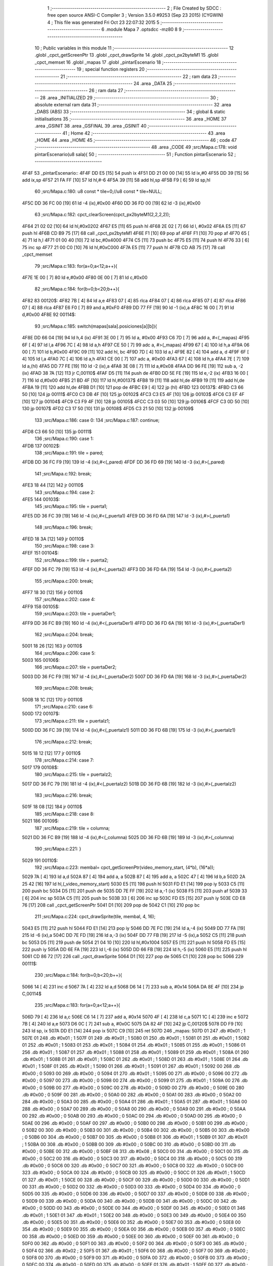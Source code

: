                               1 ;--------------------------------------------------------
                              2 ; File Created by SDCC : free open source ANSI-C Compiler
                              3 ; Version 3.5.0 #9253 (Sep 23 2015) (CYGWIN)
                              4 ; This file was generated Fri Oct 23 22:07:32 2015
                              5 ;--------------------------------------------------------
                              6 	.module Mapa
                              7 	.optsdcc -mz80
                              8 	
                              9 ;--------------------------------------------------------
                             10 ; Public variables in this module
                             11 ;--------------------------------------------------------
                             12 	.globl _cpct_getScreenPtr
                             13 	.globl _cpct_drawSprite
                             14 	.globl _cpct_px2byteM1
                             15 	.globl _cpct_memset
                             16 	.globl _mapas
                             17 	.globl _pintarEscenario
                             18 ;--------------------------------------------------------
                             19 ; special function registers
                             20 ;--------------------------------------------------------
                             21 ;--------------------------------------------------------
                             22 ; ram data
                             23 ;--------------------------------------------------------
                             24 	.area _DATA
                             25 ;--------------------------------------------------------
                             26 ; ram data
                             27 ;--------------------------------------------------------
                             28 	.area _INITIALIZED
                             29 ;--------------------------------------------------------
                             30 ; absolute external ram data
                             31 ;--------------------------------------------------------
                             32 	.area _DABS (ABS)
                             33 ;--------------------------------------------------------
                             34 ; global & static initialisations
                             35 ;--------------------------------------------------------
                             36 	.area _HOME
                             37 	.area _GSINIT
                             38 	.area _GSFINAL
                             39 	.area _GSINIT
                             40 ;--------------------------------------------------------
                             41 ; Home
                             42 ;--------------------------------------------------------
                             43 	.area _HOME
                             44 	.area _HOME
                             45 ;--------------------------------------------------------
                             46 ; code
                             47 ;--------------------------------------------------------
                             48 	.area _CODE
                             49 ;src/Mapa.c:178: void pintarEscenario(u8 sala){
                             50 ;	---------------------------------
                             51 ; Function pintarEscenario
                             52 ; ---------------------------------
   4F4F                      53 _pintarEscenario::
   4F4F DD E5         [15]   54 	push	ix
   4F51 DD 21 00 00   [14]   55 	ld	ix,#0
   4F55 DD 39         [15]   56 	add	ix,sp
   4F57 21 FA FF      [10]   57 	ld	hl,#-6
   4F5A 39            [11]   58 	add	hl,sp
   4F5B F9            [ 6]   59 	ld	sp,hl
                             60 ;src/Mapa.c:180: u8 const * tile=0;//u8 const * tile=NULL;
   4F5C DD 36 FC 00   [19]   61 	ld	-4 (ix),#0x00
   4F60 DD 36 FD 00   [19]   62 	ld	-3 (ix),#0x00
                             63 ;src/Mapa.c:182: cpct_clearScreen(cpct_px2byteM1(2,2,2,2));
   4F64 21 02 02      [10]   64 	ld	hl,#0x0202
   4F67 E5            [11]   65 	push	hl
   4F68 2E 02         [ 7]   66 	ld	l, #0x02
   4F6A E5            [11]   67 	push	hl
   4F6B CD B9 75      [17]   68 	call	_cpct_px2byteM1
   4F6E F1            [10]   69 	pop	af
   4F6F F1            [10]   70 	pop	af
   4F70 65            [ 4]   71 	ld	h,l
   4F71 01 00 40      [10]   72 	ld	bc,#0x4000
   4F74 C5            [11]   73 	push	bc
   4F75 E5            [11]   74 	push	hl
   4F76 33            [ 6]   75 	inc	sp
   4F77 21 00 C0      [10]   76 	ld	hl,#0xC000
   4F7A E5            [11]   77 	push	hl
   4F7B CD AB 75      [17]   78 	call	_cpct_memset
                             79 ;src/Mapa.c:183: for(a=0;a<12;a++){
   4F7E 1E 00         [ 7]   80 	ld	e,#0x00
   4F80 0E 00         [ 7]   81 	ld	c,#0x00
                             82 ;src/Mapa.c:184: for(b=0;b<20;b++){
   4F82                      83 00120$:
   4F82 7B            [ 4]   84 	ld	a,e
   4F83 07            [ 4]   85 	rlca
   4F84 07            [ 4]   86 	rlca
   4F85 07            [ 4]   87 	rlca
   4F86 07            [ 4]   88 	rlca
   4F87 E6 F0         [ 7]   89 	and	a,#0xF0
   4F89 DD 77 FF      [19]   90 	ld	-1 (ix),a
   4F8C 16 00         [ 7]   91 	ld	d,#0x00
   4F8E                      92 00114$:
                             93 ;src/Mapa.c:185: switch(mapas[sala].posiciones[a][b]){
   4F8E DD 66 04      [19]   94 	ld	h,4 (ix)
   4F91 3E 00         [ 7]   95 	ld	a, #0x00
   4F93 C6 7D         [ 7]   96 	add	a, #<(_mapas)
   4F95 6F            [ 4]   97 	ld	l,a
   4F96 7C            [ 4]   98 	ld	a,h
   4F97 CE 50         [ 7]   99 	adc	a, #>(_mapas)
   4F99 67            [ 4]  100 	ld	h,a
   4F9A 06 00         [ 7]  101 	ld	b,#0x00
   4F9C 09            [11]  102 	add	hl, bc
   4F9D 7D            [ 4]  103 	ld	a,l
   4F9E 82            [ 4]  104 	add	a, d
   4F9F 6F            [ 4]  105 	ld	l,a
   4FA0 7C            [ 4]  106 	ld	a,h
   4FA1 CE 00         [ 7]  107 	adc	a, #0x00
   4FA3 67            [ 4]  108 	ld	h,a
   4FA4 7E            [ 7]  109 	ld	a,(hl)
   4FA5 DD 77 FE      [19]  110 	ld	-2 (ix),a
   4FA8 3E 08         [ 7]  111 	ld	a,#0x08
   4FAA DD 96 FE      [19]  112 	sub	a, -2 (ix)
   4FAD 38 7A         [12]  113 	jr	C,00110$
   4FAF D5            [11]  114 	push	de
   4FB0 DD 5E FE      [19]  115 	ld	e,-2 (ix)
   4FB3 16 00         [ 7]  116 	ld	d,#0x00
   4FB5 21 BD 4F      [10]  117 	ld	hl,#00137$
   4FB8 19            [11]  118 	add	hl,de
   4FB9 19            [11]  119 	add	hl,de
   4FBA 19            [11]  120 	add	hl,de
   4FBB D1            [10]  121 	pop	de
   4FBC E9            [ 4]  122 	jp	(hl)
   4FBD                     123 00137$:
   4FBD C3 66 50      [10]  124 	jp	00111$
   4FC0 C3 DB 4F      [10]  125 	jp	00102$
   4FC3 C3 E5 4F      [10]  126 	jp	00103$
   4FC6 C3 EF 4F      [10]  127 	jp	00104$
   4FC9 C3 F9 4F      [10]  128 	jp	00105$
   4FCC C3 03 50      [10]  129 	jp	00106$
   4FCF C3 0D 50      [10]  130 	jp	00107$
   4FD2 C3 17 50      [10]  131 	jp	00108$
   4FD5 C3 21 50      [10]  132 	jp	00109$
                            133 ;src/Mapa.c:186: case 0:
                            134 ;src/Mapa.c:187: continue;
   4FD8 C3 66 50      [10]  135 	jp	00111$
                            136 ;src/Mapa.c:190: case 1:
   4FDB                     137 00102$:
                            138 ;src/Mapa.c:191: tile = pared;
   4FDB DD 36 FC F9   [19]  139 	ld	-4 (ix),#<(_pared)
   4FDF DD 36 FD 69   [19]  140 	ld	-3 (ix),#>(_pared)
                            141 ;src/Mapa.c:192: break;
   4FE3 18 44         [12]  142 	jr	00110$
                            143 ;src/Mapa.c:194: case 2:
   4FE5                     144 00103$:
                            145 ;src/Mapa.c:195: tile = puerta1;
   4FE5 DD 36 FC 39   [19]  146 	ld	-4 (ix),#<(_puerta1)
   4FE9 DD 36 FD 6A   [19]  147 	ld	-3 (ix),#>(_puerta1)
                            148 ;src/Mapa.c:196: break;
   4FED 18 3A         [12]  149 	jr	00110$
                            150 ;src/Mapa.c:198: case 3:
   4FEF                     151 00104$:
                            152 ;src/Mapa.c:199: tile = puerta2;
   4FEF DD 36 FC 79   [19]  153 	ld	-4 (ix),#<(_puerta2)
   4FF3 DD 36 FD 6A   [19]  154 	ld	-3 (ix),#>(_puerta2)
                            155 ;src/Mapa.c:200: break;
   4FF7 18 30         [12]  156 	jr	00110$
                            157 ;src/Mapa.c:202: case 4:
   4FF9                     158 00105$:
                            159 ;src/Mapa.c:203: tile = puertaDer1;
   4FF9 DD 36 FC B9   [19]  160 	ld	-4 (ix),#<(_puertaDer1)
   4FFD DD 36 FD 6A   [19]  161 	ld	-3 (ix),#>(_puertaDer1)
                            162 ;src/Mapa.c:204: break;
   5001 18 26         [12]  163 	jr	00110$
                            164 ;src/Mapa.c:206: case 5:
   5003                     165 00106$:
                            166 ;src/Mapa.c:207: tile = puertaDer2;
   5003 DD 36 FC F9   [19]  167 	ld	-4 (ix),#<(_puertaDer2)
   5007 DD 36 FD 6A   [19]  168 	ld	-3 (ix),#>(_puertaDer2)
                            169 ;src/Mapa.c:208: break;
   500B 18 1C         [12]  170 	jr	00110$
                            171 ;src/Mapa.c:210: case 6:
   500D                     172 00107$:
                            173 ;src/Mapa.c:211: tile = puertaIz1;
   500D DD 36 FC 39   [19]  174 	ld	-4 (ix),#<(_puertaIz1)
   5011 DD 36 FD 6B   [19]  175 	ld	-3 (ix),#>(_puertaIz1)
                            176 ;src/Mapa.c:212: break;
   5015 18 12         [12]  177 	jr	00110$
                            178 ;src/Mapa.c:214: case 7:
   5017                     179 00108$:
                            180 ;src/Mapa.c:215: tile = puertaIz2;
   5017 DD 36 FC 79   [19]  181 	ld	-4 (ix),#<(_puertaIz2)
   501B DD 36 FD 6B   [19]  182 	ld	-3 (ix),#>(_puertaIz2)
                            183 ;src/Mapa.c:216: break;
   501F 18 08         [12]  184 	jr	00110$
                            185 ;src/Mapa.c:218: case 8:
   5021                     186 00109$:
                            187 ;src/Mapa.c:219: tile = columna;
   5021 DD 36 FC B9   [19]  188 	ld	-4 (ix),#<(_columna)
   5025 DD 36 FD 6B   [19]  189 	ld	-3 (ix),#>(_columna)
                            190 ;src/Mapa.c:221: }
   5029                     191 00110$:
                            192 ;src/Mapa.c:223: membal= cpct_getScreenPtr(video_memory_start, (4*b), (16*a));
   5029 7A            [ 4]  193 	ld	a,d
   502A 87            [ 4]  194 	add	a, a
   502B 87            [ 4]  195 	add	a, a
   502C 47            [ 4]  196 	ld	b,a
   502D 2A 25 42      [16]  197 	ld	hl,(_video_memory_start)
   5030 E5            [11]  198 	push	hl
   5031 FD E1         [14]  199 	pop	iy
   5033 C5            [11]  200 	push	bc
   5034 D5            [11]  201 	push	de
   5035 DD 7E FF      [19]  202 	ld	a,-1 (ix)
   5038 F5            [11]  203 	push	af
   5039 33            [ 6]  204 	inc	sp
   503A C5            [11]  205 	push	bc
   503B 33            [ 6]  206 	inc	sp
   503C FD E5         [15]  207 	push	iy
   503E CD E8 76      [17]  208 	call	_cpct_getScreenPtr
   5041 D1            [10]  209 	pop	de
   5042 C1            [10]  210 	pop	bc
                            211 ;src/Mapa.c:224: cpct_drawSprite(tile, membal, 4, 16);
   5043 E5            [11]  212 	push	hl
   5044 FD E1         [14]  213 	pop	iy
   5046 DD 7E FC      [19]  214 	ld	a,-4 (ix)
   5049 DD 77 FA      [19]  215 	ld	-6 (ix),a
   504C DD 7E FD      [19]  216 	ld	a,-3 (ix)
   504F DD 77 FB      [19]  217 	ld	-5 (ix),a
   5052 C5            [11]  218 	push	bc
   5053 D5            [11]  219 	push	de
   5054 21 04 10      [10]  220 	ld	hl,#0x1004
   5057 E5            [11]  221 	push	hl
   5058 FD E5         [15]  222 	push	iy
   505A DD 6E FA      [19]  223 	ld	l,-6 (ix)
   505D DD 66 FB      [19]  224 	ld	h,-5 (ix)
   5060 E5            [11]  225 	push	hl
   5061 CD 86 72      [17]  226 	call	_cpct_drawSprite
   5064 D1            [10]  227 	pop	de
   5065 C1            [10]  228 	pop	bc
   5066                     229 00111$:
                            230 ;src/Mapa.c:184: for(b=0;b<20;b++){
   5066 14            [ 4]  231 	inc	d
   5067 7A            [ 4]  232 	ld	a,d
   5068 D6 14         [ 7]  233 	sub	a, #0x14
   506A DA 8E 4F      [10]  234 	jp	C,00114$
                            235 ;src/Mapa.c:183: for(a=0;a<12;a++){
   506D 79            [ 4]  236 	ld	a,c
   506E C6 14         [ 7]  237 	add	a, #0x14
   5070 4F            [ 4]  238 	ld	c,a
   5071 1C            [ 4]  239 	inc	e
   5072 7B            [ 4]  240 	ld	a,e
   5073 D6 0C         [ 7]  241 	sub	a, #0x0C
   5075 DA 82 4F      [10]  242 	jp	C,00120$
   5078 DD F9         [10]  243 	ld	sp, ix
   507A DD E1         [14]  244 	pop	ix
   507C C9            [10]  245 	ret
   507D                     246 _mapas:
   507D 01                  247 	.db #0x01	; 1
   507E 01                  248 	.db #0x01	; 1
   507F 01                  249 	.db #0x01	; 1
   5080 01                  250 	.db #0x01	; 1
   5081 01                  251 	.db #0x01	; 1
   5082 01                  252 	.db #0x01	; 1
   5083 01                  253 	.db #0x01	; 1
   5084 01                  254 	.db #0x01	; 1
   5085 01                  255 	.db #0x01	; 1
   5086 01                  256 	.db #0x01	; 1
   5087 01                  257 	.db #0x01	; 1
   5088 01                  258 	.db #0x01	; 1
   5089 01                  259 	.db #0x01	; 1
   508A 01                  260 	.db #0x01	; 1
   508B 01                  261 	.db #0x01	; 1
   508C 01                  262 	.db #0x01	; 1
   508D 01                  263 	.db #0x01	; 1
   508E 01                  264 	.db #0x01	; 1
   508F 01                  265 	.db #0x01	; 1
   5090 01                  266 	.db #0x01	; 1
   5091 01                  267 	.db #0x01	; 1
   5092 00                  268 	.db #0x00	; 0
   5093 00                  269 	.db #0x00	; 0
   5094 01                  270 	.db #0x01	; 1
   5095 00                  271 	.db #0x00	; 0
   5096 00                  272 	.db #0x00	; 0
   5097 00                  273 	.db #0x00	; 0
   5098 00                  274 	.db #0x00	; 0
   5099 01                  275 	.db #0x01	; 1
   509A 00                  276 	.db #0x00	; 0
   509B 00                  277 	.db #0x00	; 0
   509C 00                  278 	.db #0x00	; 0
   509D 00                  279 	.db #0x00	; 0
   509E 00                  280 	.db #0x00	; 0
   509F 00                  281 	.db #0x00	; 0
   50A0 00                  282 	.db #0x00	; 0
   50A1 00                  283 	.db #0x00	; 0
   50A2 00                  284 	.db #0x00	; 0
   50A3 00                  285 	.db #0x00	; 0
   50A4 01                  286 	.db #0x01	; 1
   50A5 01                  287 	.db #0x01	; 1
   50A6 00                  288 	.db #0x00	; 0
   50A7 00                  289 	.db #0x00	; 0
   50A8 00                  290 	.db #0x00	; 0
   50A9 00                  291 	.db #0x00	; 0
   50AA 00                  292 	.db #0x00	; 0
   50AB 00                  293 	.db #0x00	; 0
   50AC 00                  294 	.db #0x00	; 0
   50AD 00                  295 	.db #0x00	; 0
   50AE 00                  296 	.db #0x00	; 0
   50AF 00                  297 	.db #0x00	; 0
   50B0 00                  298 	.db #0x00	; 0
   50B1 00                  299 	.db #0x00	; 0
   50B2 00                  300 	.db #0x00	; 0
   50B3 00                  301 	.db #0x00	; 0
   50B4 00                  302 	.db #0x00	; 0
   50B5 00                  303 	.db #0x00	; 0
   50B6 00                  304 	.db #0x00	; 0
   50B7 00                  305 	.db #0x00	; 0
   50B8 01                  306 	.db #0x01	; 1
   50B9 01                  307 	.db #0x01	; 1
   50BA 00                  308 	.db #0x00	; 0
   50BB 00                  309 	.db #0x00	; 0
   50BC 00                  310 	.db #0x00	; 0
   50BD 00                  311 	.db #0x00	; 0
   50BE 00                  312 	.db #0x00	; 0
   50BF 08                  313 	.db #0x08	; 8
   50C0 00                  314 	.db #0x00	; 0
   50C1 00                  315 	.db #0x00	; 0
   50C2 00                  316 	.db #0x00	; 0
   50C3 00                  317 	.db #0x00	; 0
   50C4 00                  318 	.db #0x00	; 0
   50C5 00                  319 	.db #0x00	; 0
   50C6 00                  320 	.db #0x00	; 0
   50C7 00                  321 	.db #0x00	; 0
   50C8 00                  322 	.db #0x00	; 0
   50C9 00                  323 	.db #0x00	; 0
   50CA 00                  324 	.db #0x00	; 0
   50CB 00                  325 	.db #0x00	; 0
   50CC 01                  326 	.db #0x01	; 1
   50CD 01                  327 	.db #0x01	; 1
   50CE 00                  328 	.db #0x00	; 0
   50CF 00                  329 	.db #0x00	; 0
   50D0 00                  330 	.db #0x00	; 0
   50D1 00                  331 	.db #0x00	; 0
   50D2 00                  332 	.db #0x00	; 0
   50D3 00                  333 	.db #0x00	; 0
   50D4 00                  334 	.db #0x00	; 0
   50D5 00                  335 	.db #0x00	; 0
   50D6 00                  336 	.db #0x00	; 0
   50D7 00                  337 	.db #0x00	; 0
   50D8 00                  338 	.db #0x00	; 0
   50D9 00                  339 	.db #0x00	; 0
   50DA 00                  340 	.db #0x00	; 0
   50DB 00                  341 	.db #0x00	; 0
   50DC 00                  342 	.db #0x00	; 0
   50DD 00                  343 	.db #0x00	; 0
   50DE 00                  344 	.db #0x00	; 0
   50DF 00                  345 	.db #0x00	; 0
   50E0 01                  346 	.db #0x01	; 1
   50E1 01                  347 	.db #0x01	; 1
   50E2 00                  348 	.db #0x00	; 0
   50E3 00                  349 	.db #0x00	; 0
   50E4 00                  350 	.db #0x00	; 0
   50E5 00                  351 	.db #0x00	; 0
   50E6 00                  352 	.db #0x00	; 0
   50E7 00                  353 	.db #0x00	; 0
   50E8 00                  354 	.db #0x00	; 0
   50E9 00                  355 	.db #0x00	; 0
   50EA 00                  356 	.db #0x00	; 0
   50EB 00                  357 	.db #0x00	; 0
   50EC 00                  358 	.db #0x00	; 0
   50ED 00                  359 	.db #0x00	; 0
   50EE 00                  360 	.db #0x00	; 0
   50EF 00                  361 	.db #0x00	; 0
   50F0 00                  362 	.db #0x00	; 0
   50F1 00                  363 	.db #0x00	; 0
   50F2 00                  364 	.db #0x00	; 0
   50F3 00                  365 	.db #0x00	; 0
   50F4 02                  366 	.db #0x02	; 2
   50F5 01                  367 	.db #0x01	; 1
   50F6 00                  368 	.db #0x00	; 0
   50F7 00                  369 	.db #0x00	; 0
   50F8 00                  370 	.db #0x00	; 0
   50F9 00                  371 	.db #0x00	; 0
   50FA 00                  372 	.db #0x00	; 0
   50FB 00                  373 	.db #0x00	; 0
   50FC 00                  374 	.db #0x00	; 0
   50FD 00                  375 	.db #0x00	; 0
   50FE 01                  376 	.db #0x01	; 1
   50FF 00                  377 	.db #0x00	; 0
   5100 00                  378 	.db #0x00	; 0
   5101 00                  379 	.db #0x00	; 0
   5102 00                  380 	.db #0x00	; 0
   5103 00                  381 	.db #0x00	; 0
   5104 00                  382 	.db #0x00	; 0
   5105 00                  383 	.db #0x00	; 0
   5106 00                  384 	.db #0x00	; 0
   5107 00                  385 	.db #0x00	; 0
   5108 02                  386 	.db #0x02	; 2
   5109 01                  387 	.db #0x01	; 1
   510A 00                  388 	.db #0x00	; 0
   510B 00                  389 	.db #0x00	; 0
   510C 00                  390 	.db #0x00	; 0
   510D 00                  391 	.db #0x00	; 0
   510E 00                  392 	.db #0x00	; 0
   510F 00                  393 	.db #0x00	; 0
   5110 00                  394 	.db #0x00	; 0
   5111 00                  395 	.db #0x00	; 0
   5112 00                  396 	.db #0x00	; 0
   5113 00                  397 	.db #0x00	; 0
   5114 00                  398 	.db #0x00	; 0
   5115 00                  399 	.db #0x00	; 0
   5116 00                  400 	.db #0x00	; 0
   5117 00                  401 	.db #0x00	; 0
   5118 00                  402 	.db #0x00	; 0
   5119 00                  403 	.db #0x00	; 0
   511A 00                  404 	.db #0x00	; 0
   511B 00                  405 	.db #0x00	; 0
   511C 01                  406 	.db #0x01	; 1
   511D 01                  407 	.db #0x01	; 1
   511E 00                  408 	.db #0x00	; 0
   511F 00                  409 	.db #0x00	; 0
   5120 00                  410 	.db #0x00	; 0
   5121 00                  411 	.db #0x00	; 0
   5122 00                  412 	.db #0x00	; 0
   5123 00                  413 	.db #0x00	; 0
   5124 00                  414 	.db #0x00	; 0
   5125 00                  415 	.db #0x00	; 0
   5126 00                  416 	.db #0x00	; 0
   5127 00                  417 	.db #0x00	; 0
   5128 00                  418 	.db #0x00	; 0
   5129 00                  419 	.db #0x00	; 0
   512A 00                  420 	.db #0x00	; 0
   512B 00                  421 	.db #0x00	; 0
   512C 00                  422 	.db #0x00	; 0
   512D 00                  423 	.db #0x00	; 0
   512E 00                  424 	.db #0x00	; 0
   512F 00                  425 	.db #0x00	; 0
   5130 01                  426 	.db #0x01	; 1
   5131 01                  427 	.db #0x01	; 1
   5132 00                  428 	.db #0x00	; 0
   5133 00                  429 	.db #0x00	; 0
   5134 00                  430 	.db #0x00	; 0
   5135 00                  431 	.db #0x00	; 0
   5136 00                  432 	.db #0x00	; 0
   5137 00                  433 	.db #0x00	; 0
   5138 00                  434 	.db #0x00	; 0
   5139 00                  435 	.db #0x00	; 0
   513A 00                  436 	.db #0x00	; 0
   513B 00                  437 	.db #0x00	; 0
   513C 00                  438 	.db #0x00	; 0
   513D 00                  439 	.db #0x00	; 0
   513E 00                  440 	.db #0x00	; 0
   513F 00                  441 	.db #0x00	; 0
   5140 00                  442 	.db #0x00	; 0
   5141 00                  443 	.db #0x00	; 0
   5142 00                  444 	.db #0x00	; 0
   5143 00                  445 	.db #0x00	; 0
   5144 01                  446 	.db #0x01	; 1
   5145 01                  447 	.db #0x01	; 1
   5146 00                  448 	.db #0x00	; 0
   5147 00                  449 	.db #0x00	; 0
   5148 00                  450 	.db #0x00	; 0
   5149 00                  451 	.db #0x00	; 0
   514A 00                  452 	.db #0x00	; 0
   514B 00                  453 	.db #0x00	; 0
   514C 01                  454 	.db #0x01	; 1
   514D 00                  455 	.db #0x00	; 0
   514E 00                  456 	.db #0x00	; 0
   514F 00                  457 	.db #0x00	; 0
   5150 00                  458 	.db #0x00	; 0
   5151 00                  459 	.db #0x00	; 0
   5152 00                  460 	.db #0x00	; 0
   5153 00                  461 	.db #0x00	; 0
   5154 00                  462 	.db #0x00	; 0
   5155 00                  463 	.db #0x00	; 0
   5156 00                  464 	.db #0x00	; 0
   5157 00                  465 	.db #0x00	; 0
   5158 01                  466 	.db #0x01	; 1
   5159 01                  467 	.db #0x01	; 1
   515A 01                  468 	.db #0x01	; 1
   515B 01                  469 	.db #0x01	; 1
   515C 01                  470 	.db #0x01	; 1
   515D 01                  471 	.db #0x01	; 1
   515E 01                  472 	.db #0x01	; 1
   515F 01                  473 	.db #0x01	; 1
   5160 01                  474 	.db #0x01	; 1
   5161 01                  475 	.db #0x01	; 1
   5162 01                  476 	.db #0x01	; 1
   5163 01                  477 	.db #0x01	; 1
   5164 01                  478 	.db #0x01	; 1
   5165 01                  479 	.db #0x01	; 1
   5166 01                  480 	.db #0x01	; 1
   5167 01                  481 	.db #0x01	; 1
   5168 01                  482 	.db #0x01	; 1
   5169 01                  483 	.db #0x01	; 1
   516A 01                  484 	.db #0x01	; 1
   516B 01                  485 	.db #0x01	; 1
   516C 01                  486 	.db #0x01	; 1
   516D 05 00               487 	.dw #0x0005
   516F 13                  488 	.db #0x13	; 19
   5170 01                  489 	.db #0x01	; 1
   5171 2C 01               490 	.dw #0x012C
   5173 13                  491 	.db #0x13	; 19
   5174 01                  492 	.db #0x01	; 1
   5175 2C 01               493 	.dw #0x012C
   5177 13                  494 	.db #0x13	; 19
   5178 01                  495 	.db #0x01	; 1
   5179 2C 01               496 	.dw #0x012C
   517B 13                  497 	.db #0x13	; 19
   517C 01                  498 	.db #0x01	; 1
   517D 01                  499 	.db #0x01	; 1
   517E 01                  500 	.db #0x01	; 1
   517F 01                  501 	.db #0x01	; 1
   5180 01                  502 	.db #0x01	; 1
   5181 01                  503 	.db #0x01	; 1
   5182 01                  504 	.db #0x01	; 1
   5183 01                  505 	.db #0x01	; 1
   5184 01                  506 	.db #0x01	; 1
   5185 01                  507 	.db #0x01	; 1
   5186 01                  508 	.db #0x01	; 1
   5187 01                  509 	.db #0x01	; 1
   5188 01                  510 	.db #0x01	; 1
   5189 01                  511 	.db #0x01	; 1
   518A 01                  512 	.db #0x01	; 1
   518B 01                  513 	.db #0x01	; 1
   518C 02                  514 	.db #0x02	; 2
   518D 03                  515 	.db #0x03	; 3
   518E 01                  516 	.db #0x01	; 1
   518F 01                  517 	.db #0x01	; 1
   5190 01                  518 	.db #0x01	; 1
   5191 01                  519 	.db #0x01	; 1
   5192 00                  520 	.db #0x00	; 0
   5193 00                  521 	.db #0x00	; 0
   5194 01                  522 	.db #0x01	; 1
   5195 00                  523 	.db #0x00	; 0
   5196 00                  524 	.db #0x00	; 0
   5197 00                  525 	.db #0x00	; 0
   5198 00                  526 	.db #0x00	; 0
   5199 01                  527 	.db #0x01	; 1
   519A 00                  528 	.db #0x00	; 0
   519B 00                  529 	.db #0x00	; 0
   519C 00                  530 	.db #0x00	; 0
   519D 00                  531 	.db #0x00	; 0
   519E 00                  532 	.db #0x00	; 0
   519F 00                  533 	.db #0x00	; 0
   51A0 00                  534 	.db #0x00	; 0
   51A1 00                  535 	.db #0x00	; 0
   51A2 00                  536 	.db #0x00	; 0
   51A3 00                  537 	.db #0x00	; 0
   51A4 01                  538 	.db #0x01	; 1
   51A5 01                  539 	.db #0x01	; 1
   51A6 00                  540 	.db #0x00	; 0
   51A7 00                  541 	.db #0x00	; 0
   51A8 00                  542 	.db #0x00	; 0
   51A9 00                  543 	.db #0x00	; 0
   51AA 00                  544 	.db #0x00	; 0
   51AB 00                  545 	.db #0x00	; 0
   51AC 00                  546 	.db #0x00	; 0
   51AD 01                  547 	.db #0x01	; 1
   51AE 00                  548 	.db #0x00	; 0
   51AF 00                  549 	.db #0x00	; 0
   51B0 00                  550 	.db #0x00	; 0
   51B1 00                  551 	.db #0x00	; 0
   51B2 00                  552 	.db #0x00	; 0
   51B3 00                  553 	.db #0x00	; 0
   51B4 00                  554 	.db #0x00	; 0
   51B5 00                  555 	.db #0x00	; 0
   51B6 00                  556 	.db #0x00	; 0
   51B7 00                  557 	.db #0x00	; 0
   51B8 01                  558 	.db #0x01	; 1
   51B9 01                  559 	.db #0x01	; 1
   51BA 00                  560 	.db #0x00	; 0
   51BB 00                  561 	.db #0x00	; 0
   51BC 00                  562 	.db #0x00	; 0
   51BD 00                  563 	.db #0x00	; 0
   51BE 00                  564 	.db #0x00	; 0
   51BF 00                  565 	.db #0x00	; 0
   51C0 00                  566 	.db #0x00	; 0
   51C1 01                  567 	.db #0x01	; 1
   51C2 00                  568 	.db #0x00	; 0
   51C3 00                  569 	.db #0x00	; 0
   51C4 00                  570 	.db #0x00	; 0
   51C5 01                  571 	.db #0x01	; 1
   51C6 01                  572 	.db #0x01	; 1
   51C7 01                  573 	.db #0x01	; 1
   51C8 00                  574 	.db #0x00	; 0
   51C9 00                  575 	.db #0x00	; 0
   51CA 00                  576 	.db #0x00	; 0
   51CB 00                  577 	.db #0x00	; 0
   51CC 01                  578 	.db #0x01	; 1
   51CD 07                  579 	.db #0x07	; 7
   51CE 00                  580 	.db #0x00	; 0
   51CF 00                  581 	.db #0x00	; 0
   51D0 00                  582 	.db #0x00	; 0
   51D1 00                  583 	.db #0x00	; 0
   51D2 00                  584 	.db #0x00	; 0
   51D3 00                  585 	.db #0x00	; 0
   51D4 00                  586 	.db #0x00	; 0
   51D5 01                  587 	.db #0x01	; 1
   51D6 00                  588 	.db #0x00	; 0
   51D7 01                  589 	.db #0x01	; 1
   51D8 01                  590 	.db #0x01	; 1
   51D9 01                  591 	.db #0x01	; 1
   51DA 00                  592 	.db #0x00	; 0
   51DB 01                  593 	.db #0x01	; 1
   51DC 00                  594 	.db #0x00	; 0
   51DD 00                  595 	.db #0x00	; 0
   51DE 00                  596 	.db #0x00	; 0
   51DF 00                  597 	.db #0x00	; 0
   51E0 01                  598 	.db #0x01	; 1
   51E1 02                  599 	.db #0x02	; 2
   51E2 00                  600 	.db #0x00	; 0
   51E3 00                  601 	.db #0x00	; 0
   51E4 00                  602 	.db #0x00	; 0
   51E5 00                  603 	.db #0x00	; 0
   51E6 00                  604 	.db #0x00	; 0
   51E7 00                  605 	.db #0x00	; 0
   51E8 00                  606 	.db #0x00	; 0
   51E9 01                  607 	.db #0x01	; 1
   51EA 00                  608 	.db #0x00	; 0
   51EB 01                  609 	.db #0x01	; 1
   51EC 00                  610 	.db #0x00	; 0
   51ED 00                  611 	.db #0x00	; 0
   51EE 00                  612 	.db #0x00	; 0
   51EF 01                  613 	.db #0x01	; 1
   51F0 00                  614 	.db #0x00	; 0
   51F1 00                  615 	.db #0x00	; 0
   51F2 00                  616 	.db #0x00	; 0
   51F3 00                  617 	.db #0x00	; 0
   51F4 01                  618 	.db #0x01	; 1
   51F5 01                  619 	.db #0x01	; 1
   51F6 00                  620 	.db #0x00	; 0
   51F7 00                  621 	.db #0x00	; 0
   51F8 00                  622 	.db #0x00	; 0
   51F9 00                  623 	.db #0x00	; 0
   51FA 00                  624 	.db #0x00	; 0
   51FB 00                  625 	.db #0x00	; 0
   51FC 00                  626 	.db #0x00	; 0
   51FD 00                  627 	.db #0x00	; 0
   51FE 01                  628 	.db #0x01	; 1
   51FF 00                  629 	.db #0x00	; 0
   5200 00                  630 	.db #0x00	; 0
   5201 00                  631 	.db #0x00	; 0
   5202 00                  632 	.db #0x00	; 0
   5203 01                  633 	.db #0x01	; 1
   5204 00                  634 	.db #0x00	; 0
   5205 00                  635 	.db #0x00	; 0
   5206 00                  636 	.db #0x00	; 0
   5207 00                  637 	.db #0x00	; 0
   5208 01                  638 	.db #0x01	; 1
   5209 01                  639 	.db #0x01	; 1
   520A 00                  640 	.db #0x00	; 0
   520B 00                  641 	.db #0x00	; 0
   520C 00                  642 	.db #0x00	; 0
   520D 00                  643 	.db #0x00	; 0
   520E 00                  644 	.db #0x00	; 0
   520F 00                  645 	.db #0x00	; 0
   5210 00                  646 	.db #0x00	; 0
   5211 00                  647 	.db #0x00	; 0
   5212 00                  648 	.db #0x00	; 0
   5213 00                  649 	.db #0x00	; 0
   5214 00                  650 	.db #0x00	; 0
   5215 00                  651 	.db #0x00	; 0
   5216 00                  652 	.db #0x00	; 0
   5217 00                  653 	.db #0x00	; 0
   5218 00                  654 	.db #0x00	; 0
   5219 00                  655 	.db #0x00	; 0
   521A 01                  656 	.db #0x01	; 1
   521B 00                  657 	.db #0x00	; 0
   521C 01                  658 	.db #0x01	; 1
   521D 01                  659 	.db #0x01	; 1
   521E 00                  660 	.db #0x00	; 0
   521F 00                  661 	.db #0x00	; 0
   5220 00                  662 	.db #0x00	; 0
   5221 00                  663 	.db #0x00	; 0
   5222 00                  664 	.db #0x00	; 0
   5223 00                  665 	.db #0x00	; 0
   5224 00                  666 	.db #0x00	; 0
   5225 00                  667 	.db #0x00	; 0
   5226 00                  668 	.db #0x00	; 0
   5227 00                  669 	.db #0x00	; 0
   5228 00                  670 	.db #0x00	; 0
   5229 00                  671 	.db #0x00	; 0
   522A 00                  672 	.db #0x00	; 0
   522B 00                  673 	.db #0x00	; 0
   522C 00                  674 	.db #0x00	; 0
   522D 00                  675 	.db #0x00	; 0
   522E 01                  676 	.db #0x01	; 1
   522F 00                  677 	.db #0x00	; 0
   5230 01                  678 	.db #0x01	; 1
   5231 01                  679 	.db #0x01	; 1
   5232 00                  680 	.db #0x00	; 0
   5233 00                  681 	.db #0x00	; 0
   5234 00                  682 	.db #0x00	; 0
   5235 00                  683 	.db #0x00	; 0
   5236 00                  684 	.db #0x00	; 0
   5237 00                  685 	.db #0x00	; 0
   5238 00                  686 	.db #0x00	; 0
   5239 00                  687 	.db #0x00	; 0
   523A 00                  688 	.db #0x00	; 0
   523B 00                  689 	.db #0x00	; 0
   523C 00                  690 	.db #0x00	; 0
   523D 00                  691 	.db #0x00	; 0
   523E 00                  692 	.db #0x00	; 0
   523F 01                  693 	.db #0x01	; 1
   5240 01                  694 	.db #0x01	; 1
   5241 01                  695 	.db #0x01	; 1
   5242 01                  696 	.db #0x01	; 1
   5243 00                  697 	.db #0x00	; 0
   5244 02                  698 	.db #0x02	; 2
   5245 01                  699 	.db #0x01	; 1
   5246 00                  700 	.db #0x00	; 0
   5247 00                  701 	.db #0x00	; 0
   5248 00                  702 	.db #0x00	; 0
   5249 00                  703 	.db #0x00	; 0
   524A 00                  704 	.db #0x00	; 0
   524B 00                  705 	.db #0x00	; 0
   524C 01                  706 	.db #0x01	; 1
   524D 00                  707 	.db #0x00	; 0
   524E 00                  708 	.db #0x00	; 0
   524F 00                  709 	.db #0x00	; 0
   5250 00                  710 	.db #0x00	; 0
   5251 00                  711 	.db #0x00	; 0
   5252 00                  712 	.db #0x00	; 0
   5253 00                  713 	.db #0x00	; 0
   5254 00                  714 	.db #0x00	; 0
   5255 00                  715 	.db #0x00	; 0
   5256 00                  716 	.db #0x00	; 0
   5257 00                  717 	.db #0x00	; 0
   5258 05                  718 	.db #0x05	; 5
   5259 01                  719 	.db #0x01	; 1
   525A 01                  720 	.db #0x01	; 1
   525B 01                  721 	.db #0x01	; 1
   525C 01                  722 	.db #0x01	; 1
   525D 01                  723 	.db #0x01	; 1
   525E 01                  724 	.db #0x01	; 1
   525F 01                  725 	.db #0x01	; 1
   5260 01                  726 	.db #0x01	; 1
   5261 01                  727 	.db #0x01	; 1
   5262 01                  728 	.db #0x01	; 1
   5263 01                  729 	.db #0x01	; 1
   5264 01                  730 	.db #0x01	; 1
   5265 01                  731 	.db #0x01	; 1
   5266 01                  732 	.db #0x01	; 1
   5267 01                  733 	.db #0x01	; 1
   5268 01                  734 	.db #0x01	; 1
   5269 01                  735 	.db #0x01	; 1
   526A 01                  736 	.db #0x01	; 1
   526B 01                  737 	.db #0x01	; 1
   526C 01                  738 	.db #0x01	; 1
   526D 05 00               739 	.dw #0x0005
   526F 00                  740 	.db #0x00	; 0
   5270 00                  741 	.db #0x00	; 0
   5271 09 00               742 	.dw #0x0009
   5273 13                  743 	.db #0x13	; 19
   5274 02                  744 	.db #0x02	; 2
   5275 00 00               745 	.dw #0x0000
   5277 0F                  746 	.db #0x0F	; 15
   5278 03                  747 	.db #0x03	; 3
   5279 2C 01               748 	.dw #0x012C
   527B 13                  749 	.db #0x13	; 19
   527C 01                  750 	.db #0x01	; 1
   527D 01                  751 	.db #0x01	; 1
   527E 01                  752 	.db #0x01	; 1
   527F 01                  753 	.db #0x01	; 1
   5280 01                  754 	.db #0x01	; 1
   5281 01                  755 	.db #0x01	; 1
   5282 01                  756 	.db #0x01	; 1
   5283 01                  757 	.db #0x01	; 1
   5284 01                  758 	.db #0x01	; 1
   5285 01                  759 	.db #0x01	; 1
   5286 01                  760 	.db #0x01	; 1
   5287 01                  761 	.db #0x01	; 1
   5288 01                  762 	.db #0x01	; 1
   5289 01                  763 	.db #0x01	; 1
   528A 01                  764 	.db #0x01	; 1
   528B 01                  765 	.db #0x01	; 1
   528C 01                  766 	.db #0x01	; 1
   528D 01                  767 	.db #0x01	; 1
   528E 01                  768 	.db #0x01	; 1
   528F 01                  769 	.db #0x01	; 1
   5290 01                  770 	.db #0x01	; 1
   5291 01                  771 	.db #0x01	; 1
   5292 00                  772 	.db #0x00	; 0
   5293 00                  773 	.db #0x00	; 0
   5294 01                  774 	.db #0x01	; 1
   5295 00                  775 	.db #0x00	; 0
   5296 00                  776 	.db #0x00	; 0
   5297 00                  777 	.db #0x00	; 0
   5298 00                  778 	.db #0x00	; 0
   5299 00                  779 	.db #0x00	; 0
   529A 00                  780 	.db #0x00	; 0
   529B 00                  781 	.db #0x00	; 0
   529C 00                  782 	.db #0x00	; 0
   529D 00                  783 	.db #0x00	; 0
   529E 00                  784 	.db #0x00	; 0
   529F 00                  785 	.db #0x00	; 0
   52A0 00                  786 	.db #0x00	; 0
   52A1 00                  787 	.db #0x00	; 0
   52A2 00                  788 	.db #0x00	; 0
   52A3 00                  789 	.db #0x00	; 0
   52A4 01                  790 	.db #0x01	; 1
   52A5 01                  791 	.db #0x01	; 1
   52A6 00                  792 	.db #0x00	; 0
   52A7 00                  793 	.db #0x00	; 0
   52A8 00                  794 	.db #0x00	; 0
   52A9 00                  795 	.db #0x00	; 0
   52AA 00                  796 	.db #0x00	; 0
   52AB 00                  797 	.db #0x00	; 0
   52AC 00                  798 	.db #0x00	; 0
   52AD 00                  799 	.db #0x00	; 0
   52AE 00                  800 	.db #0x00	; 0
   52AF 00                  801 	.db #0x00	; 0
   52B0 00                  802 	.db #0x00	; 0
   52B1 00                  803 	.db #0x00	; 0
   52B2 00                  804 	.db #0x00	; 0
   52B3 00                  805 	.db #0x00	; 0
   52B4 00                  806 	.db #0x00	; 0
   52B5 00                  807 	.db #0x00	; 0
   52B6 00                  808 	.db #0x00	; 0
   52B7 00                  809 	.db #0x00	; 0
   52B8 01                  810 	.db #0x01	; 1
   52B9 01                  811 	.db #0x01	; 1
   52BA 00                  812 	.db #0x00	; 0
   52BB 00                  813 	.db #0x00	; 0
   52BC 00                  814 	.db #0x00	; 0
   52BD 00                  815 	.db #0x00	; 0
   52BE 00                  816 	.db #0x00	; 0
   52BF 00                  817 	.db #0x00	; 0
   52C0 00                  818 	.db #0x00	; 0
   52C1 00                  819 	.db #0x00	; 0
   52C2 00                  820 	.db #0x00	; 0
   52C3 00                  821 	.db #0x00	; 0
   52C4 00                  822 	.db #0x00	; 0
   52C5 01                  823 	.db #0x01	; 1
   52C6 01                  824 	.db #0x01	; 1
   52C7 00                  825 	.db #0x00	; 0
   52C8 00                  826 	.db #0x00	; 0
   52C9 00                  827 	.db #0x00	; 0
   52CA 00                  828 	.db #0x00	; 0
   52CB 00                  829 	.db #0x00	; 0
   52CC 01                  830 	.db #0x01	; 1
   52CD 01                  831 	.db #0x01	; 1
   52CE 00                  832 	.db #0x00	; 0
   52CF 00                  833 	.db #0x00	; 0
   52D0 00                  834 	.db #0x00	; 0
   52D1 00                  835 	.db #0x00	; 0
   52D2 00                  836 	.db #0x00	; 0
   52D3 00                  837 	.db #0x00	; 0
   52D4 00                  838 	.db #0x00	; 0
   52D5 00                  839 	.db #0x00	; 0
   52D6 00                  840 	.db #0x00	; 0
   52D7 01                  841 	.db #0x01	; 1
   52D8 01                  842 	.db #0x01	; 1
   52D9 01                  843 	.db #0x01	; 1
   52DA 00                  844 	.db #0x00	; 0
   52DB 00                  845 	.db #0x00	; 0
   52DC 00                  846 	.db #0x00	; 0
   52DD 00                  847 	.db #0x00	; 0
   52DE 00                  848 	.db #0x00	; 0
   52DF 00                  849 	.db #0x00	; 0
   52E0 01                  850 	.db #0x01	; 1
   52E1 01                  851 	.db #0x01	; 1
   52E2 00                  852 	.db #0x00	; 0
   52E3 00                  853 	.db #0x00	; 0
   52E4 00                  854 	.db #0x00	; 0
   52E5 00                  855 	.db #0x00	; 0
   52E6 00                  856 	.db #0x00	; 0
   52E7 00                  857 	.db #0x00	; 0
   52E8 00                  858 	.db #0x00	; 0
   52E9 00                  859 	.db #0x00	; 0
   52EA 00                  860 	.db #0x00	; 0
   52EB 01                  861 	.db #0x01	; 1
   52EC 00                  862 	.db #0x00	; 0
   52ED 00                  863 	.db #0x00	; 0
   52EE 00                  864 	.db #0x00	; 0
   52EF 01                  865 	.db #0x01	; 1
   52F0 00                  866 	.db #0x00	; 0
   52F1 00                  867 	.db #0x00	; 0
   52F2 00                  868 	.db #0x00	; 0
   52F3 00                  869 	.db #0x00	; 0
   52F4 01                  870 	.db #0x01	; 1
   52F5 01                  871 	.db #0x01	; 1
   52F6 00                  872 	.db #0x00	; 0
   52F7 00                  873 	.db #0x00	; 0
   52F8 00                  874 	.db #0x00	; 0
   52F9 00                  875 	.db #0x00	; 0
   52FA 00                  876 	.db #0x00	; 0
   52FB 00                  877 	.db #0x00	; 0
   52FC 00                  878 	.db #0x00	; 0
   52FD 00                  879 	.db #0x00	; 0
   52FE 01                  880 	.db #0x01	; 1
   52FF 00                  881 	.db #0x00	; 0
   5300 00                  882 	.db #0x00	; 0
   5301 00                  883 	.db #0x00	; 0
   5302 00                  884 	.db #0x00	; 0
   5303 01                  885 	.db #0x01	; 1
   5304 00                  886 	.db #0x00	; 0
   5305 00                  887 	.db #0x00	; 0
   5306 00                  888 	.db #0x00	; 0
   5307 00                  889 	.db #0x00	; 0
   5308 01                  890 	.db #0x01	; 1
   5309 01                  891 	.db #0x01	; 1
   530A 00                  892 	.db #0x00	; 0
   530B 00                  893 	.db #0x00	; 0
   530C 00                  894 	.db #0x00	; 0
   530D 00                  895 	.db #0x00	; 0
   530E 00                  896 	.db #0x00	; 0
   530F 00                  897 	.db #0x00	; 0
   5310 00                  898 	.db #0x00	; 0
   5311 00                  899 	.db #0x00	; 0
   5312 00                  900 	.db #0x00	; 0
   5313 00                  901 	.db #0x00	; 0
   5314 00                  902 	.db #0x00	; 0
   5315 00                  903 	.db #0x00	; 0
   5316 00                  904 	.db #0x00	; 0
   5317 00                  905 	.db #0x00	; 0
   5318 00                  906 	.db #0x00	; 0
   5319 00                  907 	.db #0x00	; 0
   531A 01                  908 	.db #0x01	; 1
   531B 00                  909 	.db #0x00	; 0
   531C 01                  910 	.db #0x01	; 1
   531D 01                  911 	.db #0x01	; 1
   531E 00                  912 	.db #0x00	; 0
   531F 00                  913 	.db #0x00	; 0
   5320 00                  914 	.db #0x00	; 0
   5321 00                  915 	.db #0x00	; 0
   5322 00                  916 	.db #0x00	; 0
   5323 00                  917 	.db #0x00	; 0
   5324 00                  918 	.db #0x00	; 0
   5325 00                  919 	.db #0x00	; 0
   5326 00                  920 	.db #0x00	; 0
   5327 00                  921 	.db #0x00	; 0
   5328 00                  922 	.db #0x00	; 0
   5329 00                  923 	.db #0x00	; 0
   532A 00                  924 	.db #0x00	; 0
   532B 00                  925 	.db #0x00	; 0
   532C 00                  926 	.db #0x00	; 0
   532D 00                  927 	.db #0x00	; 0
   532E 01                  928 	.db #0x01	; 1
   532F 00                  929 	.db #0x00	; 0
   5330 01                  930 	.db #0x01	; 1
   5331 07                  931 	.db #0x07	; 7
   5332 00                  932 	.db #0x00	; 0
   5333 00                  933 	.db #0x00	; 0
   5334 00                  934 	.db #0x00	; 0
   5335 00                  935 	.db #0x00	; 0
   5336 00                  936 	.db #0x00	; 0
   5337 00                  937 	.db #0x00	; 0
   5338 00                  938 	.db #0x00	; 0
   5339 00                  939 	.db #0x00	; 0
   533A 00                  940 	.db #0x00	; 0
   533B 00                  941 	.db #0x00	; 0
   533C 00                  942 	.db #0x00	; 0
   533D 00                  943 	.db #0x00	; 0
   533E 00                  944 	.db #0x00	; 0
   533F 00                  945 	.db #0x00	; 0
   5340 01                  946 	.db #0x01	; 1
   5341 01                  947 	.db #0x01	; 1
   5342 01                  948 	.db #0x01	; 1
   5343 00                  949 	.db #0x00	; 0
   5344 01                  950 	.db #0x01	; 1
   5345 02                  951 	.db #0x02	; 2
   5346 00                  952 	.db #0x00	; 0
   5347 00                  953 	.db #0x00	; 0
   5348 00                  954 	.db #0x00	; 0
   5349 00                  955 	.db #0x00	; 0
   534A 00                  956 	.db #0x00	; 0
   534B 00                  957 	.db #0x00	; 0
   534C 01                  958 	.db #0x01	; 1
   534D 00                  959 	.db #0x00	; 0
   534E 00                  960 	.db #0x00	; 0
   534F 00                  961 	.db #0x00	; 0
   5350 00                  962 	.db #0x00	; 0
   5351 00                  963 	.db #0x00	; 0
   5352 00                  964 	.db #0x00	; 0
   5353 00                  965 	.db #0x00	; 0
   5354 00                  966 	.db #0x00	; 0
   5355 00                  967 	.db #0x00	; 0
   5356 00                  968 	.db #0x00	; 0
   5357 00                  969 	.db #0x00	; 0
   5358 01                  970 	.db #0x01	; 1
   5359 01                  971 	.db #0x01	; 1
   535A 01                  972 	.db #0x01	; 1
   535B 01                  973 	.db #0x01	; 1
   535C 01                  974 	.db #0x01	; 1
   535D 01                  975 	.db #0x01	; 1
   535E 01                  976 	.db #0x01	; 1
   535F 01                  977 	.db #0x01	; 1
   5360 01                  978 	.db #0x01	; 1
   5361 01                  979 	.db #0x01	; 1
   5362 01                  980 	.db #0x01	; 1
   5363 01                  981 	.db #0x01	; 1
   5364 01                  982 	.db #0x01	; 1
   5365 01                  983 	.db #0x01	; 1
   5366 01                  984 	.db #0x01	; 1
   5367 01                  985 	.db #0x01	; 1
   5368 01                  986 	.db #0x01	; 1
   5369 01                  987 	.db #0x01	; 1
   536A 01                  988 	.db #0x01	; 1
   536B 01                  989 	.db #0x01	; 1
   536C 01                  990 	.db #0x01	; 1
   536D 09 00               991 	.dw #0x0009
   536F 00                  992 	.db #0x00	; 0
   5370 01                  993 	.db #0x01	; 1
   5371 2C 01               994 	.dw #0x012C
   5373 13                  995 	.db #0x13	; 19
   5374 01                  996 	.db #0x01	; 1
   5375 2C 01               997 	.dw #0x012C
   5377 13                  998 	.db #0x13	; 19
   5378 01                  999 	.db #0x01	; 1
   5379 2C 01              1000 	.dw #0x012C
   537B 13                 1001 	.db #0x13	; 19
   537C 01                 1002 	.db #0x01	; 1
   537D 01                 1003 	.db #0x01	; 1
   537E 01                 1004 	.db #0x01	; 1
   537F 01                 1005 	.db #0x01	; 1
   5380 01                 1006 	.db #0x01	; 1
   5381 01                 1007 	.db #0x01	; 1
   5382 01                 1008 	.db #0x01	; 1
   5383 01                 1009 	.db #0x01	; 1
   5384 01                 1010 	.db #0x01	; 1
   5385 01                 1011 	.db #0x01	; 1
   5386 01                 1012 	.db #0x01	; 1
   5387 01                 1013 	.db #0x01	; 1
   5388 01                 1014 	.db #0x01	; 1
   5389 01                 1015 	.db #0x01	; 1
   538A 01                 1016 	.db #0x01	; 1
   538B 01                 1017 	.db #0x01	; 1
   538C 01                 1018 	.db #0x01	; 1
   538D 01                 1019 	.db #0x01	; 1
   538E 01                 1020 	.db #0x01	; 1
   538F 01                 1021 	.db #0x01	; 1
   5390 01                 1022 	.db #0x01	; 1
   5391 01                 1023 	.db #0x01	; 1
   5392 00                 1024 	.db #0x00	; 0
   5393 00                 1025 	.db #0x00	; 0
   5394 01                 1026 	.db #0x01	; 1
   5395 00                 1027 	.db #0x00	; 0
   5396 00                 1028 	.db #0x00	; 0
   5397 00                 1029 	.db #0x00	; 0
   5398 00                 1030 	.db #0x00	; 0
   5399 00                 1031 	.db #0x00	; 0
   539A 00                 1032 	.db #0x00	; 0
   539B 00                 1033 	.db #0x00	; 0
   539C 00                 1034 	.db #0x00	; 0
   539D 00                 1035 	.db #0x00	; 0
   539E 00                 1036 	.db #0x00	; 0
   539F 00                 1037 	.db #0x00	; 0
   53A0 00                 1038 	.db #0x00	; 0
   53A1 00                 1039 	.db #0x00	; 0
   53A2 00                 1040 	.db #0x00	; 0
   53A3 00                 1041 	.db #0x00	; 0
   53A4 01                 1042 	.db #0x01	; 1
   53A5 01                 1043 	.db #0x01	; 1
   53A6 00                 1044 	.db #0x00	; 0
   53A7 00                 1045 	.db #0x00	; 0
   53A8 00                 1046 	.db #0x00	; 0
   53A9 00                 1047 	.db #0x00	; 0
   53AA 00                 1048 	.db #0x00	; 0
   53AB 00                 1049 	.db #0x00	; 0
   53AC 00                 1050 	.db #0x00	; 0
   53AD 00                 1051 	.db #0x00	; 0
   53AE 00                 1052 	.db #0x00	; 0
   53AF 00                 1053 	.db #0x00	; 0
   53B0 00                 1054 	.db #0x00	; 0
   53B1 00                 1055 	.db #0x00	; 0
   53B2 00                 1056 	.db #0x00	; 0
   53B3 00                 1057 	.db #0x00	; 0
   53B4 00                 1058 	.db #0x00	; 0
   53B5 00                 1059 	.db #0x00	; 0
   53B6 00                 1060 	.db #0x00	; 0
   53B7 00                 1061 	.db #0x00	; 0
   53B8 01                 1062 	.db #0x01	; 1
   53B9 01                 1063 	.db #0x01	; 1
   53BA 00                 1064 	.db #0x00	; 0
   53BB 00                 1065 	.db #0x00	; 0
   53BC 00                 1066 	.db #0x00	; 0
   53BD 00                 1067 	.db #0x00	; 0
   53BE 00                 1068 	.db #0x00	; 0
   53BF 00                 1069 	.db #0x00	; 0
   53C0 00                 1070 	.db #0x00	; 0
   53C1 00                 1071 	.db #0x00	; 0
   53C2 00                 1072 	.db #0x00	; 0
   53C3 00                 1073 	.db #0x00	; 0
   53C4 00                 1074 	.db #0x00	; 0
   53C5 00                 1075 	.db #0x00	; 0
   53C6 00                 1076 	.db #0x00	; 0
   53C7 00                 1077 	.db #0x00	; 0
   53C8 00                 1078 	.db #0x00	; 0
   53C9 00                 1079 	.db #0x00	; 0
   53CA 00                 1080 	.db #0x00	; 0
   53CB 00                 1081 	.db #0x00	; 0
   53CC 01                 1082 	.db #0x01	; 1
   53CD 01                 1083 	.db #0x01	; 1
   53CE 00                 1084 	.db #0x00	; 0
   53CF 00                 1085 	.db #0x00	; 0
   53D0 00                 1086 	.db #0x00	; 0
   53D1 00                 1087 	.db #0x00	; 0
   53D2 00                 1088 	.db #0x00	; 0
   53D3 00                 1089 	.db #0x00	; 0
   53D4 00                 1090 	.db #0x00	; 0
   53D5 00                 1091 	.db #0x00	; 0
   53D6 00                 1092 	.db #0x00	; 0
   53D7 00                 1093 	.db #0x00	; 0
   53D8 00                 1094 	.db #0x00	; 0
   53D9 00                 1095 	.db #0x00	; 0
   53DA 00                 1096 	.db #0x00	; 0
   53DB 00                 1097 	.db #0x00	; 0
   53DC 00                 1098 	.db #0x00	; 0
   53DD 00                 1099 	.db #0x00	; 0
   53DE 00                 1100 	.db #0x00	; 0
   53DF 00                 1101 	.db #0x00	; 0
   53E0 01                 1102 	.db #0x01	; 1
   53E1 01                 1103 	.db #0x01	; 1
   53E2 00                 1104 	.db #0x00	; 0
   53E3 00                 1105 	.db #0x00	; 0
   53E4 00                 1106 	.db #0x00	; 0
   53E5 00                 1107 	.db #0x00	; 0
   53E6 00                 1108 	.db #0x00	; 0
   53E7 00                 1109 	.db #0x00	; 0
   53E8 00                 1110 	.db #0x00	; 0
   53E9 00                 1111 	.db #0x00	; 0
   53EA 00                 1112 	.db #0x00	; 0
   53EB 00                 1113 	.db #0x00	; 0
   53EC 00                 1114 	.db #0x00	; 0
   53ED 00                 1115 	.db #0x00	; 0
   53EE 00                 1116 	.db #0x00	; 0
   53EF 00                 1117 	.db #0x00	; 0
   53F0 00                 1118 	.db #0x00	; 0
   53F1 00                 1119 	.db #0x00	; 0
   53F2 00                 1120 	.db #0x00	; 0
   53F3 00                 1121 	.db #0x00	; 0
   53F4 01                 1122 	.db #0x01	; 1
   53F5 01                 1123 	.db #0x01	; 1
   53F6 00                 1124 	.db #0x00	; 0
   53F7 00                 1125 	.db #0x00	; 0
   53F8 00                 1126 	.db #0x00	; 0
   53F9 00                 1127 	.db #0x00	; 0
   53FA 00                 1128 	.db #0x00	; 0
   53FB 00                 1129 	.db #0x00	; 0
   53FC 00                 1130 	.db #0x00	; 0
   53FD 00                 1131 	.db #0x00	; 0
   53FE 00                 1132 	.db #0x00	; 0
   53FF 00                 1133 	.db #0x00	; 0
   5400 00                 1134 	.db #0x00	; 0
   5401 00                 1135 	.db #0x00	; 0
   5402 00                 1136 	.db #0x00	; 0
   5403 00                 1137 	.db #0x00	; 0
   5404 00                 1138 	.db #0x00	; 0
   5405 00                 1139 	.db #0x00	; 0
   5406 00                 1140 	.db #0x00	; 0
   5407 00                 1141 	.db #0x00	; 0
   5408 01                 1142 	.db #0x01	; 1
   5409 01                 1143 	.db #0x01	; 1
   540A 00                 1144 	.db #0x00	; 0
   540B 00                 1145 	.db #0x00	; 0
   540C 00                 1146 	.db #0x00	; 0
   540D 00                 1147 	.db #0x00	; 0
   540E 00                 1148 	.db #0x00	; 0
   540F 00                 1149 	.db #0x00	; 0
   5410 00                 1150 	.db #0x00	; 0
   5411 00                 1151 	.db #0x00	; 0
   5412 00                 1152 	.db #0x00	; 0
   5413 00                 1153 	.db #0x00	; 0
   5414 00                 1154 	.db #0x00	; 0
   5415 00                 1155 	.db #0x00	; 0
   5416 00                 1156 	.db #0x00	; 0
   5417 00                 1157 	.db #0x00	; 0
   5418 00                 1158 	.db #0x00	; 0
   5419 00                 1159 	.db #0x00	; 0
   541A 00                 1160 	.db #0x00	; 0
   541B 00                 1161 	.db #0x00	; 0
   541C 01                 1162 	.db #0x01	; 1
   541D 01                 1163 	.db #0x01	; 1
   541E 00                 1164 	.db #0x00	; 0
   541F 00                 1165 	.db #0x00	; 0
   5420 00                 1166 	.db #0x00	; 0
   5421 00                 1167 	.db #0x00	; 0
   5422 00                 1168 	.db #0x00	; 0
   5423 00                 1169 	.db #0x00	; 0
   5424 00                 1170 	.db #0x00	; 0
   5425 00                 1171 	.db #0x00	; 0
   5426 00                 1172 	.db #0x00	; 0
   5427 00                 1173 	.db #0x00	; 0
   5428 00                 1174 	.db #0x00	; 0
   5429 00                 1175 	.db #0x00	; 0
   542A 00                 1176 	.db #0x00	; 0
   542B 00                 1177 	.db #0x00	; 0
   542C 00                 1178 	.db #0x00	; 0
   542D 00                 1179 	.db #0x00	; 0
   542E 00                 1180 	.db #0x00	; 0
   542F 00                 1181 	.db #0x00	; 0
   5430 01                 1182 	.db #0x01	; 1
   5431 01                 1183 	.db #0x01	; 1
   5432 00                 1184 	.db #0x00	; 0
   5433 00                 1185 	.db #0x00	; 0
   5434 00                 1186 	.db #0x00	; 0
   5435 00                 1187 	.db #0x00	; 0
   5436 00                 1188 	.db #0x00	; 0
   5437 00                 1189 	.db #0x00	; 0
   5438 00                 1190 	.db #0x00	; 0
   5439 00                 1191 	.db #0x00	; 0
   543A 00                 1192 	.db #0x00	; 0
   543B 00                 1193 	.db #0x00	; 0
   543C 00                 1194 	.db #0x00	; 0
   543D 00                 1195 	.db #0x00	; 0
   543E 00                 1196 	.db #0x00	; 0
   543F 00                 1197 	.db #0x00	; 0
   5440 00                 1198 	.db #0x00	; 0
   5441 00                 1199 	.db #0x00	; 0
   5442 00                 1200 	.db #0x00	; 0
   5443 00                 1201 	.db #0x00	; 0
   5444 01                 1202 	.db #0x01	; 1
   5445 01                 1203 	.db #0x01	; 1
   5446 00                 1204 	.db #0x00	; 0
   5447 00                 1205 	.db #0x00	; 0
   5448 00                 1206 	.db #0x00	; 0
   5449 00                 1207 	.db #0x00	; 0
   544A 00                 1208 	.db #0x00	; 0
   544B 00                 1209 	.db #0x00	; 0
   544C 01                 1210 	.db #0x01	; 1
   544D 00                 1211 	.db #0x00	; 0
   544E 00                 1212 	.db #0x00	; 0
   544F 00                 1213 	.db #0x00	; 0
   5450 00                 1214 	.db #0x00	; 0
   5451 00                 1215 	.db #0x00	; 0
   5452 00                 1216 	.db #0x00	; 0
   5453 00                 1217 	.db #0x00	; 0
   5454 00                 1218 	.db #0x00	; 0
   5455 00                 1219 	.db #0x00	; 0
   5456 00                 1220 	.db #0x00	; 0
   5457 00                 1221 	.db #0x00	; 0
   5458 01                 1222 	.db #0x01	; 1
   5459 01                 1223 	.db #0x01	; 1
   545A 01                 1224 	.db #0x01	; 1
   545B 01                 1225 	.db #0x01	; 1
   545C 01                 1226 	.db #0x01	; 1
   545D 01                 1227 	.db #0x01	; 1
   545E 01                 1228 	.db #0x01	; 1
   545F 01                 1229 	.db #0x01	; 1
   5460 01                 1230 	.db #0x01	; 1
   5461 01                 1231 	.db #0x01	; 1
   5462 01                 1232 	.db #0x01	; 1
   5463 01                 1233 	.db #0x01	; 1
   5464 01                 1234 	.db #0x01	; 1
   5465 01                 1235 	.db #0x01	; 1
   5466 01                 1236 	.db #0x01	; 1
   5467 01                 1237 	.db #0x01	; 1
   5468 02                 1238 	.db #0x02	; 2
   5469 03                 1239 	.db #0x03	; 3
   546A 01                 1240 	.db #0x01	; 1
   546B 01                 1241 	.db #0x01	; 1
   546C 01                 1242 	.db #0x01	; 1
   546D 0B 00              1243 	.dw #0x000B
   546F 0F                 1244 	.db #0x0F	; 15
   5470 01                 1245 	.db #0x01	; 1
   5471 2C 01              1246 	.dw #0x012C
   5473 13                 1247 	.db #0x13	; 19
   5474 01                 1248 	.db #0x01	; 1
   5475 2C 01              1249 	.dw #0x012C
   5477 13                 1250 	.db #0x13	; 19
   5478 01                 1251 	.db #0x01	; 1
   5479 2C 01              1252 	.dw #0x012C
   547B 13                 1253 	.db #0x13	; 19
   547C 01                 1254 	.db #0x01	; 1
                           1255 	.area _CODE
                           1256 	.area _INITIALIZER
                           1257 	.area _CABS (ABS)
